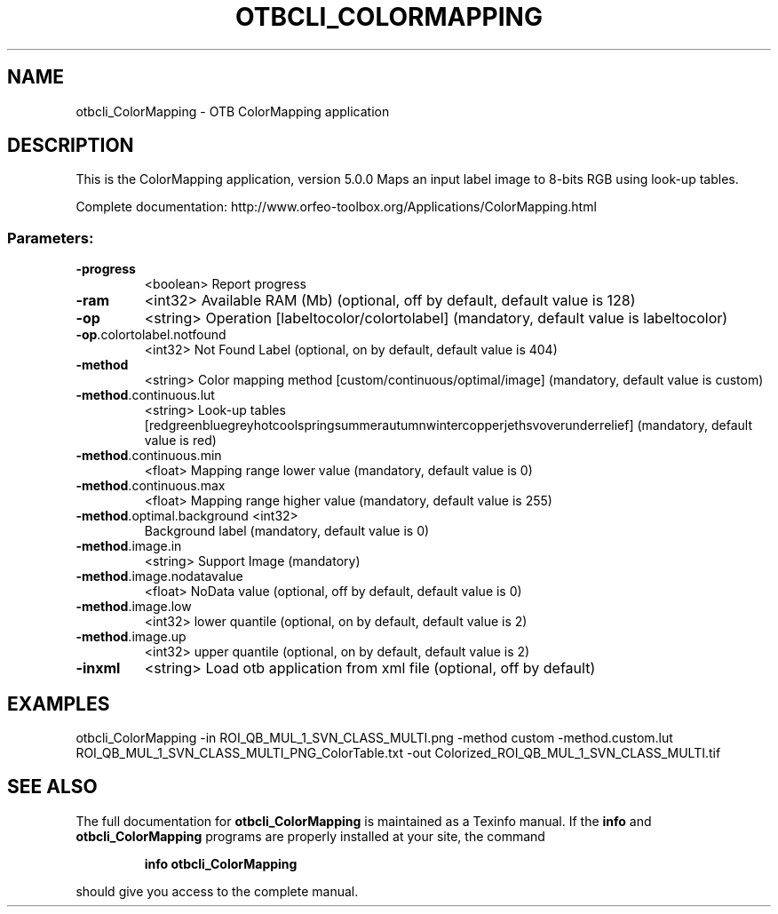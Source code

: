 .\" DO NOT MODIFY THIS FILE!  It was generated by help2man 1.46.4.
.TH OTBCLI_COLORMAPPING "1" "December 2015" "otbcli_ColorMapping 5.0.0" "User Commands"
.SH NAME
otbcli_ColorMapping \- OTB ColorMapping application
.SH DESCRIPTION
This is the ColorMapping application, version 5.0.0
Maps an input label image to 8\-bits RGB using look\-up tables.
.PP
Complete documentation: http://www.orfeo\-toolbox.org/Applications/ColorMapping.html
.SS "Parameters:"
.TP
\fB\-progress\fR
<boolean>        Report progress
.TP
\fB\-ram\fR
<int32>          Available RAM (Mb)  (optional, off by default, default value is 128)
.TP
\fB\-op\fR
<string>         Operation [labeltocolor/colortolabel] (mandatory, default value is labeltocolor)
.TP
\fB\-op\fR.colortolabel.notfound
<int32>          Not Found Label  (optional, on by default, default value is 404)
.TP
\fB\-method\fR
<string>         Color mapping method [custom/continuous/optimal/image] (mandatory, default value is custom)
.TP
\fB\-method\fR.continuous.lut
<string> Look\-up tables [red\/green\/blue\/grey\/hot\/cool\/spring\/summer\/autumn\/winter\/copper\/jet\/hsv\/overunder\/relief] (mandatory, default value is red)
.TP
\fB\-method\fR.continuous.min
<float>          Mapping range lower value  (mandatory, default value is 0)
.TP
\fB\-method\fR.continuous.max
<float>          Mapping range higher value  (mandatory, default value is 255)
.TP
\fB\-method\fR.optimal.background <int32>
Background label  (mandatory, default value is 0)
.TP
\fB\-method\fR.image.in
<string>         Support Image  (mandatory)
.TP
\fB\-method\fR.image.nodatavalue
<float>          NoData value  (optional, off by default, default value is 0)
.TP
\fB\-method\fR.image.low
<int32>          lower quantile  (optional, on by default, default value is 2)
.TP
\fB\-method\fR.image.up
<int32>          upper quantile  (optional, on by default, default value is 2)
.TP
\fB\-inxml\fR
<string>         Load otb application from xml file  (optional, off by default)
.SH EXAMPLES
otbcli_ColorMapping \-in ROI_QB_MUL_1_SVN_CLASS_MULTI.png \-method custom \-method.custom.lut ROI_QB_MUL_1_SVN_CLASS_MULTI_PNG_ColorTable.txt \-out Colorized_ROI_QB_MUL_1_SVN_CLASS_MULTI.tif
.PP

.SH "SEE ALSO"
The full documentation for
.B otbcli_ColorMapping
is maintained as a Texinfo manual.  If the
.B info
and
.B otbcli_ColorMapping
programs are properly installed at your site, the command
.IP
.B info otbcli_ColorMapping
.PP
should give you access to the complete manual.
